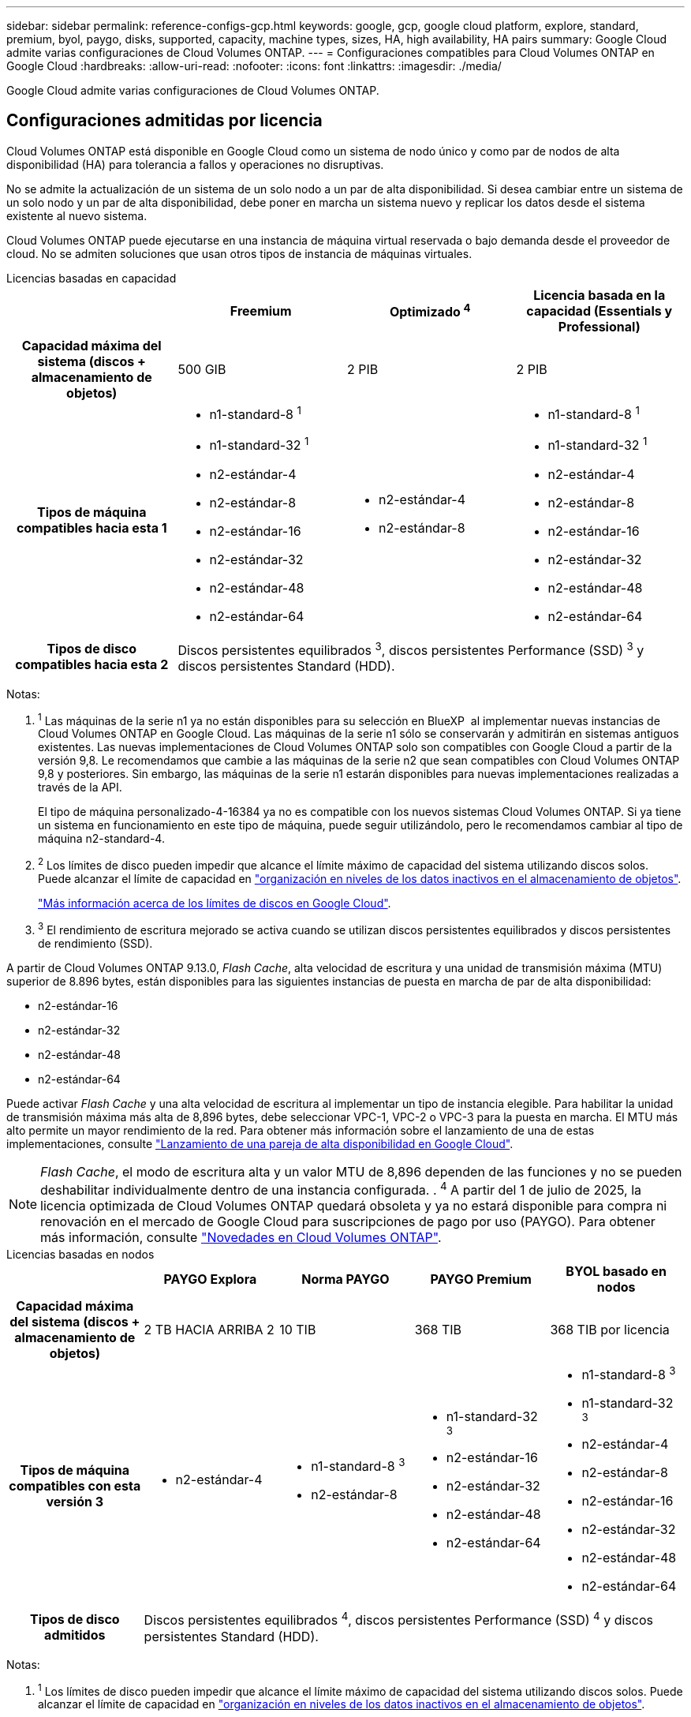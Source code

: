 ---
sidebar: sidebar 
permalink: reference-configs-gcp.html 
keywords: google, gcp, google cloud platform, explore, standard, premium, byol, paygo, disks, supported, capacity, machine types, sizes, HA, high availability, HA pairs 
summary: Google Cloud admite varias configuraciones de Cloud Volumes ONTAP. 
---
= Configuraciones compatibles para Cloud Volumes ONTAP en Google Cloud
:hardbreaks:
:allow-uri-read: 
:nofooter: 
:icons: font
:linkattrs: 
:imagesdir: ./media/


[role="lead"]
Google Cloud admite varias configuraciones de Cloud Volumes ONTAP.



== Configuraciones admitidas por licencia

Cloud Volumes ONTAP está disponible en Google Cloud como un sistema de nodo único y como par de nodos de alta disponibilidad (HA) para tolerancia a fallos y operaciones no disruptivas.

No se admite la actualización de un sistema de un solo nodo a un par de alta disponibilidad. Si desea cambiar entre un sistema de un solo nodo y un par de alta disponibilidad, debe poner en marcha un sistema nuevo y replicar los datos desde el sistema existente al nuevo sistema.

Cloud Volumes ONTAP puede ejecutarse en una instancia de máquina virtual reservada o bajo demanda desde el proveedor de cloud. No se admiten soluciones que usan otros tipos de instancia de máquinas virtuales.

[role="tabbed-block"]
====
.Licencias basadas en capacidad
--
[cols="h,d,d,d"]
|===
|  | Freemium | Optimizado ^4^ | Licencia basada en la capacidad (Essentials y Professional) 


| Capacidad máxima del sistema (discos + almacenamiento de objetos) | 500 GIB | 2 PIB | 2 PIB 


| Tipos de máquina compatibles hacia esta 1  a| 
* n1-standard-8 ^1^
* n1-standard-32 ^1^
* n2-estándar-4
* n2-estándar-8
* n2-estándar-16
* n2-estándar-32
* n2-estándar-48
* n2-estándar-64

 a| 
* n2-estándar-4
* n2-estándar-8

 a| 
* n1-standard-8 ^1^
* n1-standard-32 ^1^
* n2-estándar-4
* n2-estándar-8
* n2-estándar-16
* n2-estándar-32
* n2-estándar-48
* n2-estándar-64




| Tipos de disco compatibles hacia esta 2 3+| Discos persistentes equilibrados ^3^, discos persistentes Performance (SSD) ^3^ y discos persistentes Standard (HDD). 
|===
Notas:

. ^1^ Las máquinas de la serie n1 ya no están disponibles para su selección en BlueXP  al implementar nuevas instancias de Cloud Volumes ONTAP en Google Cloud. Las máquinas de la serie n1 sólo se conservarán y admitirán en sistemas antiguos existentes. Las nuevas implementaciones de Cloud Volumes ONTAP solo son compatibles con Google Cloud a partir de la versión 9,8. Le recomendamos que cambie a las máquinas de la serie n2 que sean compatibles con Cloud Volumes ONTAP 9,8 y posteriores. Sin embargo, las máquinas de la serie n1 estarán disponibles para nuevas implementaciones realizadas a través de la API.
+
El tipo de máquina personalizado-4-16384 ya no es compatible con los nuevos sistemas Cloud Volumes ONTAP. Si ya tiene un sistema en funcionamiento en este tipo de máquina, puede seguir utilizándolo, pero le recomendamos cambiar al tipo de máquina n2-standard-4.

. ^2^ Los límites de disco pueden impedir que alcance el límite máximo de capacidad del sistema utilizando discos solos. Puede alcanzar el límite de capacidad en https://docs.netapp.com/us-en/bluexp-cloud-volumes-ontap/concept-data-tiering.html["organización en niveles de los datos inactivos en el almacenamiento de objetos"^].
+
link:reference-limits-gcp.html["Más información acerca de los límites de discos en Google Cloud"].

. ^3^ El rendimiento de escritura mejorado se activa cuando se utilizan discos persistentes equilibrados y discos persistentes de rendimiento (SSD).


A partir de Cloud Volumes ONTAP 9.13.0, _Flash Cache_, alta velocidad de escritura y una unidad de transmisión máxima (MTU) superior de 8.896 bytes, están disponibles para las siguientes instancias de puesta en marcha de par de alta disponibilidad:

* n2-estándar-16
* n2-estándar-32
* n2-estándar-48
* n2-estándar-64


Puede activar _Flash Cache_ y una alta velocidad de escritura al implementar un tipo de instancia elegible. Para habilitar la unidad de transmisión máxima más alta de 8,896 bytes, debe seleccionar VPC-1, VPC-2 o VPC-3 para la puesta en marcha. El MTU más alto permite un mayor rendimiento de la red. Para obtener más información sobre el lanzamiento de una de estas implementaciones, consulte https://docs.netapp.com/us-en/bluexp-cloud-volumes-ontap/task-deploying-gcp.html#launching-an-ha-pair-in-google-cloud["Lanzamiento de una pareja de alta disponibilidad en Google Cloud"].


NOTE: _Flash Cache_, el modo de escritura alta y un valor MTU de 8,896 dependen de las funciones y no se pueden deshabilitar individualmente dentro de una instancia configurada. . ^4^ A partir del 1 de julio de 2025, la licencia optimizada de Cloud Volumes ONTAP quedará obsoleta y ya no estará disponible para compra ni renovación en el mercado de Google Cloud para suscripciones de pago por uso (PAYGO). Para obtener más información, consulte https://docs.netapp.com/us-en/bluexp-cloud-volumes-ontap/whats-new.html["Novedades en Cloud Volumes ONTAP"^].

--
.Licencias basadas en nodos
--
[cols="h,d,d,d,d"]
|===
|  | PAYGO Explora | Norma PAYGO | PAYGO Premium | BYOL basado en nodos 


| Capacidad máxima del sistema (discos + almacenamiento de objetos) | 2 TB HACIA ARRIBA 2 | 10 TIB | 368 TIB | 368 TIB por licencia 


| Tipos de máquina compatibles con esta versión 3  a| 
* n2-estándar-4

 a| 
* n1-standard-8 ^3^
* n2-estándar-8

 a| 
* n1-standard-32 ^3^
* n2-estándar-16
* n2-estándar-32
* n2-estándar-48
* n2-estándar-64

 a| 
* n1-standard-8 ^3^
* n1-standard-32 ^3^
* n2-estándar-4
* n2-estándar-8
* n2-estándar-16
* n2-estándar-32
* n2-estándar-48
* n2-estándar-64




| Tipos de disco admitidos 4+| Discos persistentes equilibrados ^4^, discos persistentes Performance (SSD) ^4^ y discos persistentes Standard (HDD). 
|===
Notas:

. ^1^ Los límites de disco pueden impedir que alcance el límite máximo de capacidad del sistema utilizando discos solos. Puede alcanzar el límite de capacidad en https://docs.netapp.com/us-en/bluexp-cloud-volumes-ontap/concept-data-tiering.html["organización en niveles de los datos inactivos en el almacenamiento de objetos"^].
+
link:reference-limits-gcp.html["Más información acerca de los límites de discos en Google Cloud"].

. ^2^ La organización en niveles de datos en Google Cloud Storage no es compatible con PAYGO Explore.
. ^3^ Las máquinas de la serie n1 ya no están disponibles para su selección en BlueXP  al implementar nuevas instancias de Cloud Volumes ONTAP en Google Cloud. Las máquinas de la serie n1 sólo se conservarán y admitirán en sistemas antiguos existentes. Las nuevas implementaciones de Cloud Volumes ONTAP solo son compatibles con Google Cloud a partir de la versión 9,8. Le recomendamos que cambie a las máquinas de la serie n2 que sean compatibles con Cloud Volumes ONTAP 9,8 y posteriores. Sin embargo, las máquinas de la serie n1 estarán disponibles para nuevas implementaciones realizadas a través de la API.
+
El tipo de máquina personalizado-4-16384 ya no es compatible con los nuevos sistemas Cloud Volumes ONTAP. Si ya tiene un sistema en funcionamiento en este tipo de máquina, puede seguir utilizándolo, pero le recomendamos cambiar al tipo de máquina n2-standard-4.

. ^4^ El rendimiento de escritura mejorado se activa cuando se utilizan discos persistentes equilibrados y discos persistentes de rendimiento (SSD).


La interfaz BlueXP muestra un tipo de máquina adicional compatible para Standard y BYOL: n1-Highmem-4. Sin embargo, este tipo de máquina no está pensado para entornos de producción. Lo hemos puesto a disposición únicamente para entornos específicos de laboratorio.

A partir de la versión 9.13.0 del software Cloud Volumes ONTAP, _Flash Cache_, alta velocidad de escritura y una unidad de transmisión máxima (MTU) superior de 8,896 bytes, están disponibles para las siguientes instancias de implementación de parejas de alta disponibilidad:

* n2-estándar-16
* n2-estándar-32
* n2-estándar-48
* n2-estándar-64


Puede activar _Flash Cache_ y una alta velocidad de escritura al implementar un tipo de instancia elegible. Para habilitar la unidad de transmisión máxima más alta de 8,896 bytes, debe seleccionar VPC-1, VPC-2 o VPC-3 para la puesta en marcha. El MTU más alto permite un mayor rendimiento de la red. Para obtener más información sobre el lanzamiento de una de estas implementaciones, consulte https://docs.netapp.com/us-en/bluexp-cloud-volumes-ontap/task-deploying-gcp.html#launching-an-ha-pair-in-google-cloud["Lanzamiento de una pareja de alta disponibilidad en Google Cloud"].


NOTE: _Flash Cache_, el modo de escritura alta y un valor MTU de 8,896 dependen de las funciones y no se pueden deshabilitar individualmente dentro de una instancia configurada.

--
====
Para obtener más información sobre tipos de máquinas específicas, consulte la documentación de Google Cloud:

* https://cloud.google.com/compute/docs/general-purpose-machines#n1_machines["Tipos de máquinas de uso general de la serie n1"^]
* https://cloud.google.com/compute/docs/general-purpose-machines#n2_series["Tipos de máquinas de uso general de la serie N2"^]




== Tamaños de disco admitidos

En Google Cloud, un agregado puede contener hasta 6 discos con el mismo tipo y tamaño. Se admiten los siguientes tamaños de disco:

* 100 GB
* 500 GB
* 1 TB
* 2 TB
* 4 TB
* 8 TB
* 16 TB
* 64 TB




== Regiones admitidas

Para obtener soporte de región de Google Cloud, consulte https://bluexp.netapp.com/cloud-volumes-global-regions["Regiones globales de Cloud Volumes"^].
